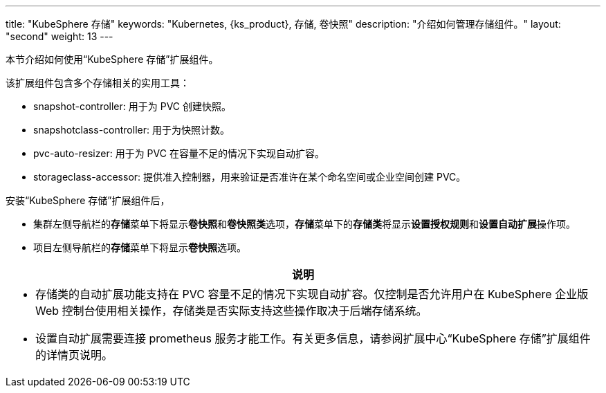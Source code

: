 ---
title: "KubeSphere 存储"
keywords: "Kubernetes, {ks_product}, 存储, 卷快照"
description: "介绍如何管理存储组件。"
layout: "second"
weight: 13
---


本节介绍如何使用“KubeSphere 存储”扩展组件。

该扩展组件包含多个存储相关的实用工具：

* snapshot-controller: 用于为 PVC 创建快照。
* snapshotclass-controller: 用于为快照计数。
* pvc-auto-resizer: 用于为 PVC 在容量不足的情况下实现自动扩容。
* storageclass-accessor: 提供准入控制器，用来验证是否准许在某个命名空间或企业空间创建 PVC。


安装“KubeSphere 存储”扩展组件后，

* 集群左侧导航栏的**存储**菜单下将显⽰**卷快照**和**卷快照类**选项，**存储**菜单下的**存储类**将显示**设置授权规则**和**设置自动扩展**操作项。
* 项目左侧导航栏的**存储**菜单下将显⽰**卷快照**选项。

[.admon.note,cols="a"]
|===
|说明

|
* 存储类的自动扩展功能支持在 PVC 容量不足的情况下实现自动扩容。仅控制是否允许用户在 KubeSphere 企业版 Web 控制台使用相关操作，存储类是否实际支持这些操作取决于后端存储系统。
* 设置自动扩展需要连接 prometheus 服务才能工作。有关更多信息，请参阅扩展中心“KubeSphere 存储”扩展组件的详情页说明。
|===



